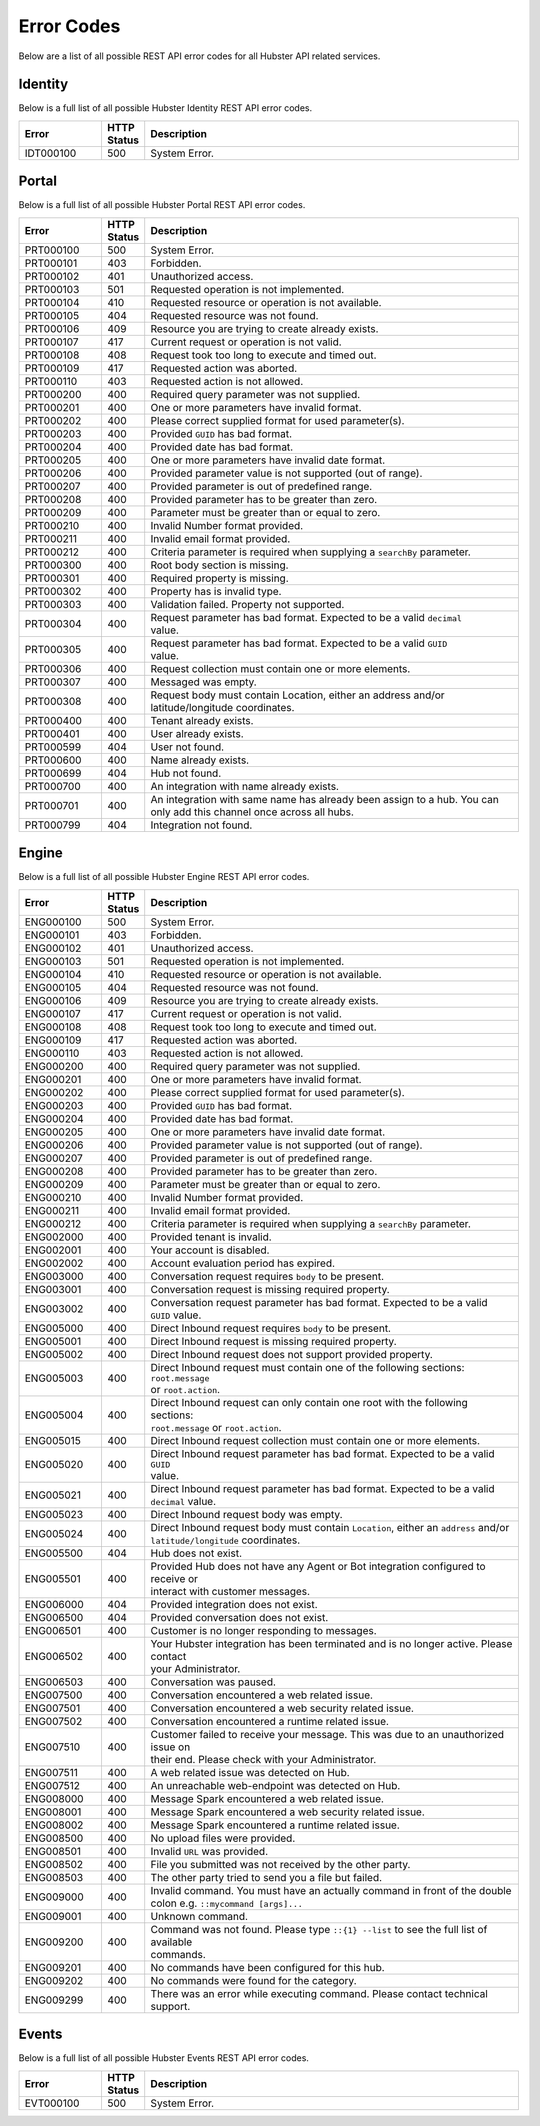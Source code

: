 .. _ref_api_error_codes:

Error Codes
===========

Below are a list of all possible REST API error codes for all Hubster API related services. 


Identity
^^^^^^^^

Below is a full list of all possible Hubster Identity REST API error codes.

.. list-table::
   :widths: 15 5 70
   :header-rows: 1

   * - Error
     - HTTP Status
     - Description
   * - IDT000100
     - 500
     - System Error.

.. _ref_api_portal_error_codes:

Portal
^^^^^^
Below is a full list of all possible Hubster Portal REST API error codes.

.. list-table::
   :widths: 15 5 70
   :header-rows: 1

   * - Error
     - HTTP Status
     - Description
   * - PRT000100
     - 500
     - System Error.
   * - PRT000101
     - 403
     - Forbidden.
   * - PRT000102
     - 401
     - Unauthorized access.
   * - PRT000103 
     - 501 
     - Requested operation is not implemented.
   * - PRT000104 
     - 410
     - Requested resource or operation is not available.
   * - PRT000105 
     - 404
     - Requested resource was not found.
   * - PRT000106 
     - 409
     - Resource you are trying to create already exists.
   * - PRT000107 
     - 417
     - Current request or operation is not valid.
   * - PRT000108 
     - 408 
     - Request took too long to execute and timed out.
   * - PRT000109 
     - 417 
     - Requested action was aborted.
   * - PRT000110 
     - 403 
     - Requested action is not allowed.
   * - PRT000200 
     - 400 
     - Required query parameter was not supplied.
   * - PRT000201 
     - 400
     - One or more parameters have invalid format.
   * - PRT000202 
     - 400
     - Please correct supplied format for used parameter(s).
   * - PRT000203 
     - 400
     - Provided ``GUID`` has bad format.
   * - PRT000204 
     - 400
     - Provided date has bad format.
   * - PRT000205 
     - 400
     - One or more parameters have invalid date format.
   * - PRT000206 
     - 400
     - Provided parameter value is not supported (out of range).
   * - PRT000207 
     - 400
     - Provided parameter is out of predefined range.
   * - PRT000208 
     - 400
     - Provided parameter has to be greater than zero.
   * - PRT000209 
     - 400
     - Parameter must be greater than or equal to zero.
   * - PRT000210 
     - 400
     - Invalid Number format provided.
   * - PRT000211 
     - 400
     - Invalid email format provided.
   * - PRT000212 
     - 400
     - Criteria parameter is required when supplying a ``searchBy`` parameter.
   * - PRT000300
     - 400
     - Root body section is missing.
   * - PRT000301
     - 400
     - Required property is missing.
   * - PRT000302
     - 400
     - Property has is invalid type.
   * - PRT000303
     - 400
     - Validation failed. Property not supported.
   * - PRT000304
     - 400
     - | Request parameter has bad format. Expected to be a valid ``decimal``
       | value.
   * - PRT000305
     - 400
     - | Request parameter has bad format. Expected to be a valid ``GUID`` 
       | value.
   * - PRT000306
     - 400
     - Request collection must contain one or more elements.
   * - PRT000307
     - 400
     - Messaged was empty.
   * - PRT000308
     - 400
     - | Request body must contain Location, either an address and/or 
       | latitude/longitude coordinates.
   * - PRT000400
     - 400
     - Tenant already exists.
   * - PRT000401
     - 400
     - User already exists.
   * - PRT000599
     - 404
     - User not found.
   * - PRT000600
     - 400
     - Name already exists.
   * - PRT000699
     - 404
     - Hub not found.
   * - PRT000700
     - 400
     - An integration with name already exists.
   * - PRT000701
     - 400
     - | An integration with same name has already been assign to a hub. You can 
       | only add this channel once across all hubs.
   * - PRT000799
     - 404
     - Integration not found.

Engine
^^^^^^

Below is a full list of all possible Hubster Engine REST API error codes.

.. list-table::
   :widths: 15 5 70
   :header-rows: 1

   * - Error
     - HTTP Status
     - Description
   * - ENG000100
     - 500
     - System Error.
   * - ENG000101
     - 403
     - Forbidden.
   * - ENG000102
     - 401
     - Unauthorized access.
   * - ENG000103 
     - 501 
     - Requested operation is not implemented.
   * - ENG000104 
     - 410
     - Requested resource or operation is not available.
   * - ENG000105 
     - 404
     - Requested resource was not found.
   * - ENG000106 
     - 409
     - Resource you are trying to create already exists.
   * - ENG000107 
     - 417
     - Current request or operation is not valid.
   * - ENG000108 
     - 408 
     - Request took too long to execute and timed out.
   * - ENG000109 
     - 417 
     - Requested action was aborted.
   * - ENG000110 
     - 403 
     - Requested action is not allowed.
   * - ENG000200 
     - 400 
     - Required query parameter was not supplied.
   * - ENG000201 
     - 400
     - One or more parameters have invalid format.
   * - ENG000202 
     - 400
     - Please correct supplied format for used parameter(s).
   * - ENG000203 
     - 400
     - Provided ``GUID`` has bad format.
   * - ENG000204 
     - 400
     - Provided date has bad format.
   * - ENG000205 
     - 400
     - One or more parameters have invalid date format.
   * - ENG000206 
     - 400
     - Provided parameter value is not supported (out of range).
   * - ENG000207 
     - 400
     - Provided parameter is out of predefined range.
   * - ENG000208 
     - 400
     - Provided parameter has to be greater than zero.
   * - ENG000209 
     - 400
     - Parameter must be greater than or equal to zero.
   * - ENG000210 
     - 400
     - Invalid Number format provided.
   * - ENG000211 
     - 400
     - Invalid email format provided.
   * - ENG000212 
     - 400
     - Criteria parameter is required when supplying a ``searchBy`` parameter.
   * - ENG002000
     - 400
     - Provided tenant is invalid.
   * - ENG002001
     - 400
     - Your account is disabled.
   * - ENG002002
     - 400
     - Account evaluation period has expired.
   * - ENG003000
     - 400
     - Conversation request requires ``body`` to be present.
   * - ENG003001
     - 400
     - Conversation request is missing required property.
   * - ENG003002
     - 400
     - | Conversation request parameter has bad format. Expected to be a valid 
       | ``GUID`` value.
   * - ENG005000
     - 400
     - Direct Inbound request requires ``body`` to be present.
   * - ENG005001
     - 400
     - Direct Inbound request is missing required property.
   * - ENG005002
     - 400
     - Direct Inbound request does not support provided property.
   * - ENG005003
     - 400
     - | Direct Inbound request must contain one of the following sections: ``root.message`` 
       | or ``root.action``.
   * - ENG005004
     - 400
     - | Direct Inbound request can only contain one root with the following sections: 
       | ``root.message`` or ``root.action``.
   * - ENG005015
     - 400
     - Direct Inbound request collection must contain one or more elements.
   * - ENG005020
     - 400
     - | Direct Inbound request parameter has bad format. Expected to be a valid ``GUID`` 
       | value.
   * - ENG005021
     - 400
     - | Direct Inbound request parameter has bad format. Expected to be a valid 
       | ``decimal`` value.
   * - ENG005023
     - 400
     - Direct Inbound request body was empty.
   * - ENG005024
     - 400
     - | Direct Inbound request body must contain ``Location``, either an ``address`` and/or 
       | ``latitude/longitude`` coordinates.
   * - ENG005500
     - 404
     - Hub does not exist.
   * - ENG005501
     - 400
     - | Provided Hub does not have any Agent or Bot integration configured to receive or 
       | interact with customer messages.
   * - ENG006000
     - 404
     - Provided integration does not exist.
   * - ENG006500
     - 404
     - Provided conversation does not exist.
   * - ENG006501
     - 400
     - Customer is no longer responding to messages.
   * - ENG006502
     - 400
     - | Your Hubster integration has been terminated and is no longer active. Please contact 
       | your Administrator.
   * - ENG006503
     - 400
     - Conversation was paused.
   * - ENG007500
     - 400
     - Conversation encountered a web related issue.
   * - ENG007501
     - 400
     - Conversation encountered a web security related issue.
   * - ENG007502
     - 400
     - Conversation encountered a runtime related issue.
   * - ENG007510
     - 400
     - | Customer failed to receive your message. This was due to an unauthorized issue on 
       | their end. Please check with your Administrator.
   * - ENG007511
     - 400
     - A web related issue was detected on Hub.
   * - ENG007512
     - 400
     - An unreachable web-endpoint was detected on Hub.
   * - ENG008000
     - 400
     - Message Spark encountered a web related issue.
   * - ENG008001
     - 400
     - Message Spark encountered a web security related issue.
   * - ENG008002
     - 400
     - Message Spark encountered a runtime related issue.
   * - ENG008500
     - 400
     - No upload files were provided.
   * - ENG008501
     - 400
     - Invalid ``URL`` was provided.
   * - ENG008502
     - 400
     - File you submitted was not received by the other party.
   * - ENG008503
     - 400
     - The other party tried to send you a file but failed.
   * - ENG009000
     - 400
     - | Invalid command. You must have an actually command in front of the double 
       | colon e.g. ``::mycommand [args]...``
   * - ENG009001
     - 400
     - Unknown command.
   * - ENG009200
     - 400
     - | Command was not found. Please type ``::{1} --list`` to see the full list of available 
       | commands.
   * - ENG009201
     - 400
     - No commands have been configured for this hub.
   * - ENG009202
     - 400
     - No commands were found for the category.
   * - ENG009299
     - 400
     - There was an error while executing command. Please contact technical support.


Events
^^^^^^

Below is a full list of all possible Hubster Events REST API error codes.

.. list-table::
   :widths: 15 5 70
   :header-rows: 1

   * - Error
     - HTTP Status
     - Description
   * - EVT000100
     - 500
     - System Error.
